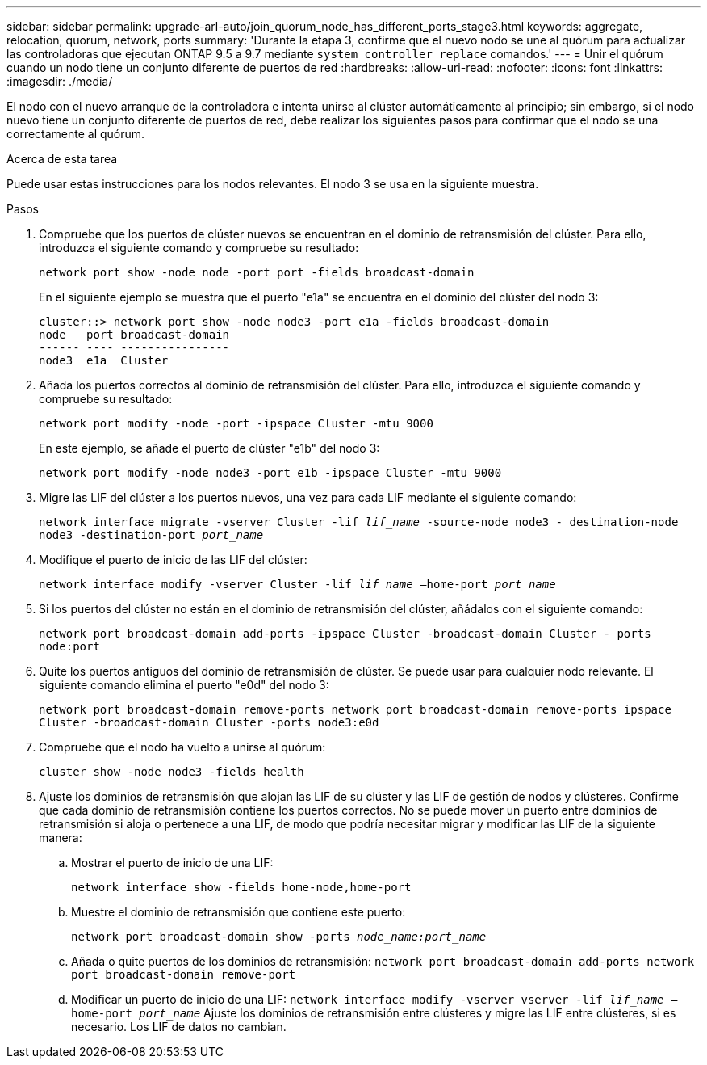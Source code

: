 ---
sidebar: sidebar 
permalink: upgrade-arl-auto/join_quorum_node_has_different_ports_stage3.html 
keywords: aggregate, relocation, quorum, network, ports 
summary: 'Durante la etapa 3, confirme que el nuevo nodo se une al quórum para actualizar las controladoras que ejecutan ONTAP 9.5 a 9.7 mediante `system controller replace` comandos.' 
---
= Unir el quórum cuando un nodo tiene un conjunto diferente de puertos de red
:hardbreaks:
:allow-uri-read: 
:nofooter: 
:icons: font
:linkattrs: 
:imagesdir: ./media/


[role="lead"]
El nodo con el nuevo arranque de la controladora e intenta unirse al clúster automáticamente al principio; sin embargo, si el nodo nuevo tiene un conjunto diferente de puertos de red, debe realizar los siguientes pasos para confirmar que el nodo se una correctamente al quórum.

.Acerca de esta tarea
Puede usar estas instrucciones para los nodos relevantes. El nodo 3 se usa en la siguiente muestra.

.Pasos
. Compruebe que los puertos de clúster nuevos se encuentran en el dominio de retransmisión del clúster. Para ello, introduzca el siguiente comando y compruebe su resultado:
+
`network port show -node node -port port -fields broadcast-domain`

+
En el siguiente ejemplo se muestra que el puerto "e1a" se encuentra en el dominio del clúster del nodo 3:

+
[listing]
----
cluster::> network port show -node node3 -port e1a -fields broadcast-domain
node   port broadcast-domain
------ ---- ----------------
node3  e1a  Cluster
----
. Añada los puertos correctos al dominio de retransmisión del clúster. Para ello, introduzca el siguiente comando y compruebe su resultado:
+
`network port modify -node -port -ipspace Cluster -mtu 9000`

+
En este ejemplo, se añade el puerto de clúster "e1b" del nodo 3:

+
[listing]
----
network port modify -node node3 -port e1b -ipspace Cluster -mtu 9000
----
. Migre las LIF del clúster a los puertos nuevos, una vez para cada LIF mediante el siguiente comando:
+
`network interface migrate -vserver Cluster -lif _lif_name_ -source-node node3 - destination-node node3 -destination-port _port_name_`

. Modifique el puerto de inicio de las LIF del clúster:
+
`network interface modify -vserver Cluster -lif _lif_name_ –home-port _port_name_`

. Si los puertos del clúster no están en el dominio de retransmisión del clúster, añádalos con el siguiente comando:
+
`network port broadcast-domain add-ports -ipspace Cluster -broadcast-domain Cluster - ports node:port`

. Quite los puertos antiguos del dominio de retransmisión de clúster. Se puede usar para cualquier nodo relevante. El siguiente comando elimina el puerto "e0d" del nodo 3:
+
`network port broadcast-domain remove-ports network port broadcast-domain remove-ports ipspace Cluster -broadcast-domain Cluster ‑ports node3:e0d`

. Compruebe que el nodo ha vuelto a unirse al quórum:
+
`cluster show -node node3 -fields health`

. Ajuste los dominios de retransmisión que alojan las LIF de su clúster y las LIF de gestión de nodos y clústeres. Confirme que cada dominio de retransmisión contiene los puertos correctos. No se puede mover un puerto entre dominios de retransmisión si aloja o pertenece a una LIF, de modo que podría necesitar migrar y modificar las LIF de la siguiente manera:
+
.. Mostrar el puerto de inicio de una LIF:
+
`network interface show -fields home-node,home-port`

.. Muestre el dominio de retransmisión que contiene este puerto:
+
`network port broadcast-domain show -ports _node_name:port_name_`

.. Añada o quite puertos de los dominios de retransmisión:
`network port broadcast-domain add-ports network port broadcast-domain remove-port`
.. Modificar un puerto de inicio de una LIF:
`network interface modify -vserver vserver -lif _lif_name_ –home-port _port_name_` Ajuste los dominios de retransmisión entre clústeres y migre las LIF entre clústeres, si es necesario. Los LIF de datos no cambian.



